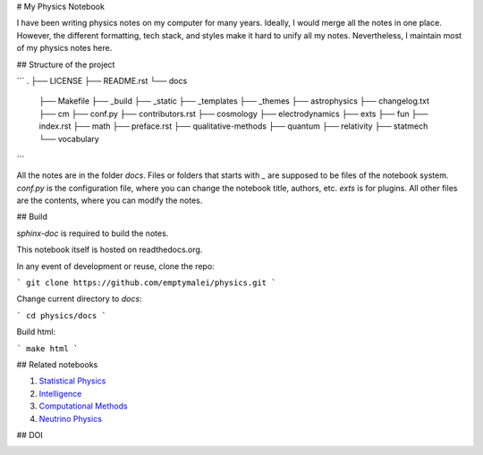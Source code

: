 # My Physics Notebook

I have been writing physics notes on my computer for many years. Ideally, I would merge all the notes in one place. However, the different formatting, tech stack, and styles make it hard to unify all my notes. Nevertheless, I maintain most of my physics notes here.

## Structure of the project


```
.
├── LICENSE
├── README.rst
└── docs
    ├── Makefile
    ├── _build
    ├── _static
    ├── _templates
    ├── _themes
    ├── astrophysics
    ├── changelog.txt
    ├── cm
    ├── conf.py
    ├── contributors.rst
    ├── cosmology
    ├── electrodynamics
    ├── exts
    ├── fun
    ├── index.rst
    ├── math
    ├── preface.rst
    ├── qualitative-methods
    ├── quantum
    ├── relativity
    ├── statmech
    └── vocabulary
```

All the notes are in the folder `docs`. Files or folders that starts with `_` are supposed to be files of the notebook system. `conf.py` is the configuration file, where you can change the notebook title, authors, etc. `exts` is for plugins. All other files are the contents, where you can modify the notes.

## Build

`sphinx-doc` is required to build the notes.

This notebook itself is hosted on readthedocs.org. 

In any event of development or reuse, clone the repo:

```
git clone https://github.com/emptymalei/physics.git
```

Change current directory to `docs`:

```
cd physics/docs
```

Build html:

```
make html
```



## Related notebooks

1. `Statistical Physics <http://statisticalphysics.openmetric.org/>`_
2. `Intelligence <http://intelligence.readthedocs.io/>`_
3. `Computational Methods <http://computational.neutrino.xyz/>`_
4. `Neutrino Physics <http://docs.neutrino.xyz/>`_

## DOI


.. image:: https://zenodo.org/badge/7726/CosmologyTaskForce/PhysicsResearchSurvivalManual.svg
   :target: http://dx.doi.org/10.5281/zenodo.13216
